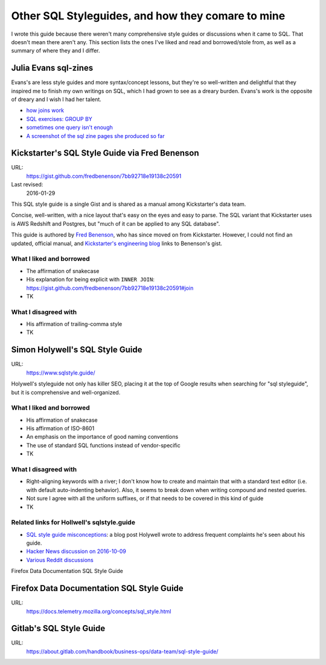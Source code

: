**************************************************
Other SQL Styleguides, and how they comare to mine
**************************************************

I wrote this guide because there weren't many comprehensive style guides or discussions when it came to SQL. That doesn't mean there aren't any. This section lists the ones I've liked and read and borrowed/stole from, as well as a summary of where they and I differ.


Julia Evans sql-zines
=====================

Evans's are less style guides and more syntax/concept lessons, but they're so well-written and delightful that they inspired me to finish my own writings on SQL, which I had grown to see as a dreary burden. Evans's work is the opposite of dreary and I wish I had her talent.


- `how joins work <https://twitter.com/b0rk/status/1177642768484712449/photo/1>`_
- `SQL exercises: GROUP BY <https://twitter.com/b0rk/status/1182361078937862144>`_
- `sometimes one query isn't enough <https://twitter.com/b0rk/status/1180117134808145920/photo/1>`_
- `A screenshot of the sql zine pages she produced so far <https://twitter.com/b0rk/status/1195179166121054210/photo/1>`_

Kickstarter's SQL Style Guide via Fred Benenson
===============================================

URL:
    https://gist.github.com/fredbenenson/7bb92718e19138c20591

Last revised:
    2016-01-29


This SQL style guide is a single Gist and is shared as a manual among Kickstarter's data team.

Concise, well-written, with a nice layout that's easy on the eyes and easy to parse.  The SQL variant that Kickstarter uses is AWS Redshift and Postgres, but "much of it can be applied to any SQL database".

This guide is authored by `Fred Benenson <http://fredbenenson.com/>`_, who has since moved on from Kickstarter. However, I could not find an updated, official manual, and `Kickstarter's engineering blog <https://kickstarter.engineering/our-sql-style-guide-8a1c24a6fe0f>`_ links to Benenson's gist.



What I liked and borrowed
-------------------------

- The affirmation of snakecase
- His explanation for being explicit with ``INNER JOIN``: https://gist.github.com/fredbenenson/7bb92718e19138c20591#join
- TK

What I disagreed with
---------------------

- His affirmation of trailing-comma style
- TK



Simon Holywell's SQL Style Guide
================================

URL:
    https://www.sqlstyle.guide/

Holywell's styleguide not only has killer SEO, placing it at the top of Google results when searching for "sql styleguide", but it is comprehensive and well-organized.


What I liked and borrowed
-------------------------

- His affirmation of snakecase
- His affirmation of ISO-8601
- An emphasis on the importance of good naming conventions
- The use of standard SQL functions instead of vendor-specific
- TK

What I disagreed with
---------------------

- Right-aligning keywords with a river; I don't know how to create and maintain that with a standard text editor (i.e. with default auto-indenting behavior). Also, it seems to break down when writing compound and nested queries.
- Not sure I agree with all the uniform suffixes, or if that needs to be covered in this kind of guide
- TK


Related links for Hollwell's sqlstyle.guide
-------------------------------------------

- `SQL style guide misconceptions <https://www.simonholywell.com/post/2016/12/sql-style-guide-misconceptions/?utm_source=sqlstyle.guide-sqlstyle.guide&utm_medium=link&utm_campaign=footer-link>`_: a blog post Holywell wrote to address frequent complaints he's seen about his guide.
- `Hacker News discussion on 2016-10-09 <https://news.ycombinator.com/item?id=12671667>`_
- `Various Reddit discussions <https://www.reddit.com/r/SQL/duplicates/3efmn0/sql_style_guide_a_consistent_code_guide_ensuring/>`_

Firefox Data Documentation SQL Style Guide

Firefox Data Documentation SQL Style Guide
==========================================

URL:
    https://docs.telemetry.mozilla.org/concepts/sql_style.html

Gitlab's SQL Style Guide
========================

URL:
    https://about.gitlab.com/handbook/business-ops/data-team/sql-style-guide/



